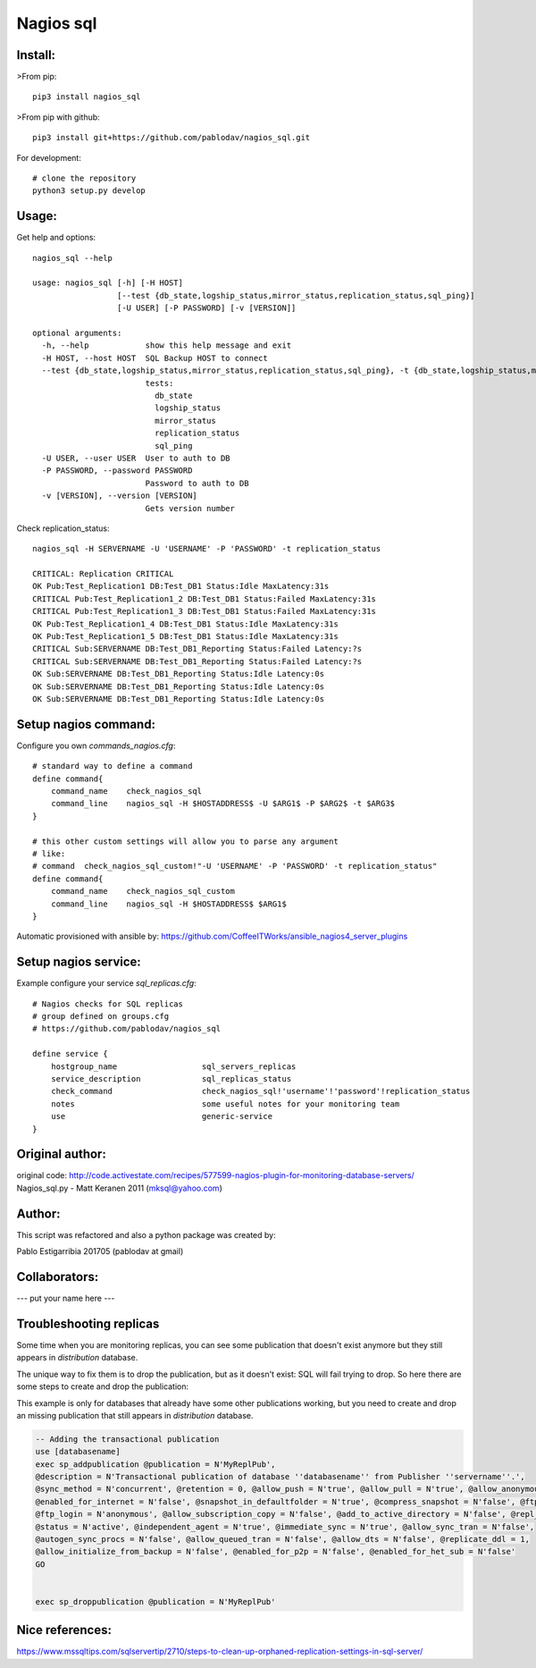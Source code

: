 Nagios sql
----------

Install:
========

>From pip::

    pip3 install nagios_sql

>From pip with github::

    pip3 install git+https://github.com/pablodav/nagios_sql.git

For development::

     # clone the repository
     python3 setup.py develop

Usage:
======

Get help and options::

    nagios_sql --help

    usage: nagios_sql [-h] [-H HOST]
                      [--test {db_state,logship_status,mirror_status,replication_status,sql_ping}]
                      [-U USER] [-P PASSWORD] [-v [VERSION]]

    optional arguments:
      -h, --help            show this help message and exit
      -H HOST, --host HOST  SQL Backup HOST to connect
      --test {db_state,logship_status,mirror_status,replication_status,sql_ping}, -t {db_state,logship_status,mirror_status,replication_status,sql_ping}
                            tests:
                              db_state
                              logship_status
                              mirror_status
                              replication_status
                              sql_ping
      -U USER, --user USER  User to auth to DB
      -P PASSWORD, --password PASSWORD
                            Password to auth to DB
      -v [VERSION], --version [VERSION]
                            Gets version number


Check replication_status::

    nagios_sql -H SERVERNAME -U 'USERNAME' -P 'PASSWORD' -t replication_status

    CRITICAL: Replication CRITICAL
    OK Pub:Test_Replication1 DB:Test_DB1 Status:Idle MaxLatency:31s
    CRITICAL Pub:Test_Replication1_2 DB:Test_DB1 Status:Failed MaxLatency:31s
    CRITICAL Pub:Test_Replication1_3 DB:Test_DB1 Status:Failed MaxLatency:31s
    OK Pub:Test_Replication1_4 DB:Test_DB1 Status:Idle MaxLatency:31s
    OK Pub:Test_Replication1_5 DB:Test_DB1 Status:Idle MaxLatency:31s
    CRITICAL Sub:SERVERNAME DB:Test_DB1_Reporting Status:Failed Latency:?s
    CRITICAL Sub:SERVERNAME DB:Test_DB1_Reporting Status:Failed Latency:?s
    OK Sub:SERVERNAME DB:Test_DB1_Reporting Status:Idle Latency:0s
    OK Sub:SERVERNAME DB:Test_DB1_Reporting Status:Idle Latency:0s
    OK Sub:SERVERNAME DB:Test_DB1_Reporting Status:Idle Latency:0s

Setup nagios command:
=====================

Configure you own `commands_nagios.cfg`::

    # standard way to define a command
    define command{
        command_name	check_nagios_sql
        command_line	nagios_sql -H $HOSTADDRESS$ -U $ARG1$ -P $ARG2$ -t $ARG3$
    }

    # this other custom settings will allow you to parse any argument
    # like:
    # command  check_nagios_sql_custom!"-U 'USERNAME' -P 'PASSWORD' -t replication_status"
    define command{
        command_name	check_nagios_sql_custom
        command_line	nagios_sql -H $HOSTADDRESS$ $ARG1$
    }

Automatic provisioned with ansible by: https://github.com/CoffeeITWorks/ansible_nagios4_server_plugins

Setup nagios service:
=====================

Example configure your service `sql_replicas.cfg`::

    # Nagios checks for SQL replicas
    # group defined on groups.cfg
    # https://github.com/pablodav/nagios_sql

    define service {
        hostgroup_name                  sql_servers_replicas
        service_description             sql_replicas_status
        check_command                   check_nagios_sql!'username'!'password'!replication_status
        notes                           some useful notes for your monitoring team
        use                             generic-service
    }


Original author:
================

original code: http://code.activestate.com/recipes/577599-nagios-plugin-for-monitoring-database-servers/
Nagios_sql.py - Matt Keranen 2011 (mksql@yahoo.com)

Author:
=======

This script was refactored and also a python package was created by:

Pablo Estigarribia 201705 (pablodav at gmail)

Collaborators:
==============

--- put your name here ---

Troubleshooting replicas
========================

Some time when you are monitoring replicas, you can see some publication that doesn't exist anymore but they still
appears in `distribution` database.

The unique way to fix them is to drop the publication, but as it doesn't exist: SQL will fail trying to drop.
So here there are some steps to create and drop the publication:

This example is only for databases that already have some other publications working, but you need to create and drop
an missing publication that still appears in `distribution` database.

.. code-block:: sql

    -- Adding the transactional publication
    use [databasename]
    exec sp_addpublication @publication = N'MyReplPub',
    @description = N'Transactional publication of database ''databasename'' from Publisher ''servername''.',
    @sync_method = N'concurrent', @retention = 0, @allow_push = N'true', @allow_pull = N'true', @allow_anonymous = N'true',
    @enabled_for_internet = N'false', @snapshot_in_defaultfolder = N'true', @compress_snapshot = N'false', @ftp_port = 21,
    @ftp_login = N'anonymous', @allow_subscription_copy = N'false', @add_to_active_directory = N'false', @repl_freq = N'continuous',
    @status = N'active', @independent_agent = N'true', @immediate_sync = N'true', @allow_sync_tran = N'false',
    @autogen_sync_procs = N'false', @allow_queued_tran = N'false', @allow_dts = N'false', @replicate_ddl = 1,
    @allow_initialize_from_backup = N'false', @enabled_for_p2p = N'false', @enabled_for_het_sub = N'false'
    GO


    exec sp_droppublication @publication = N'MyReplPub'


Nice references:
================

https://www.mssqltips.com/sqlservertip/2710/steps-to-clean-up-orphaned-replication-settings-in-sql-server/


